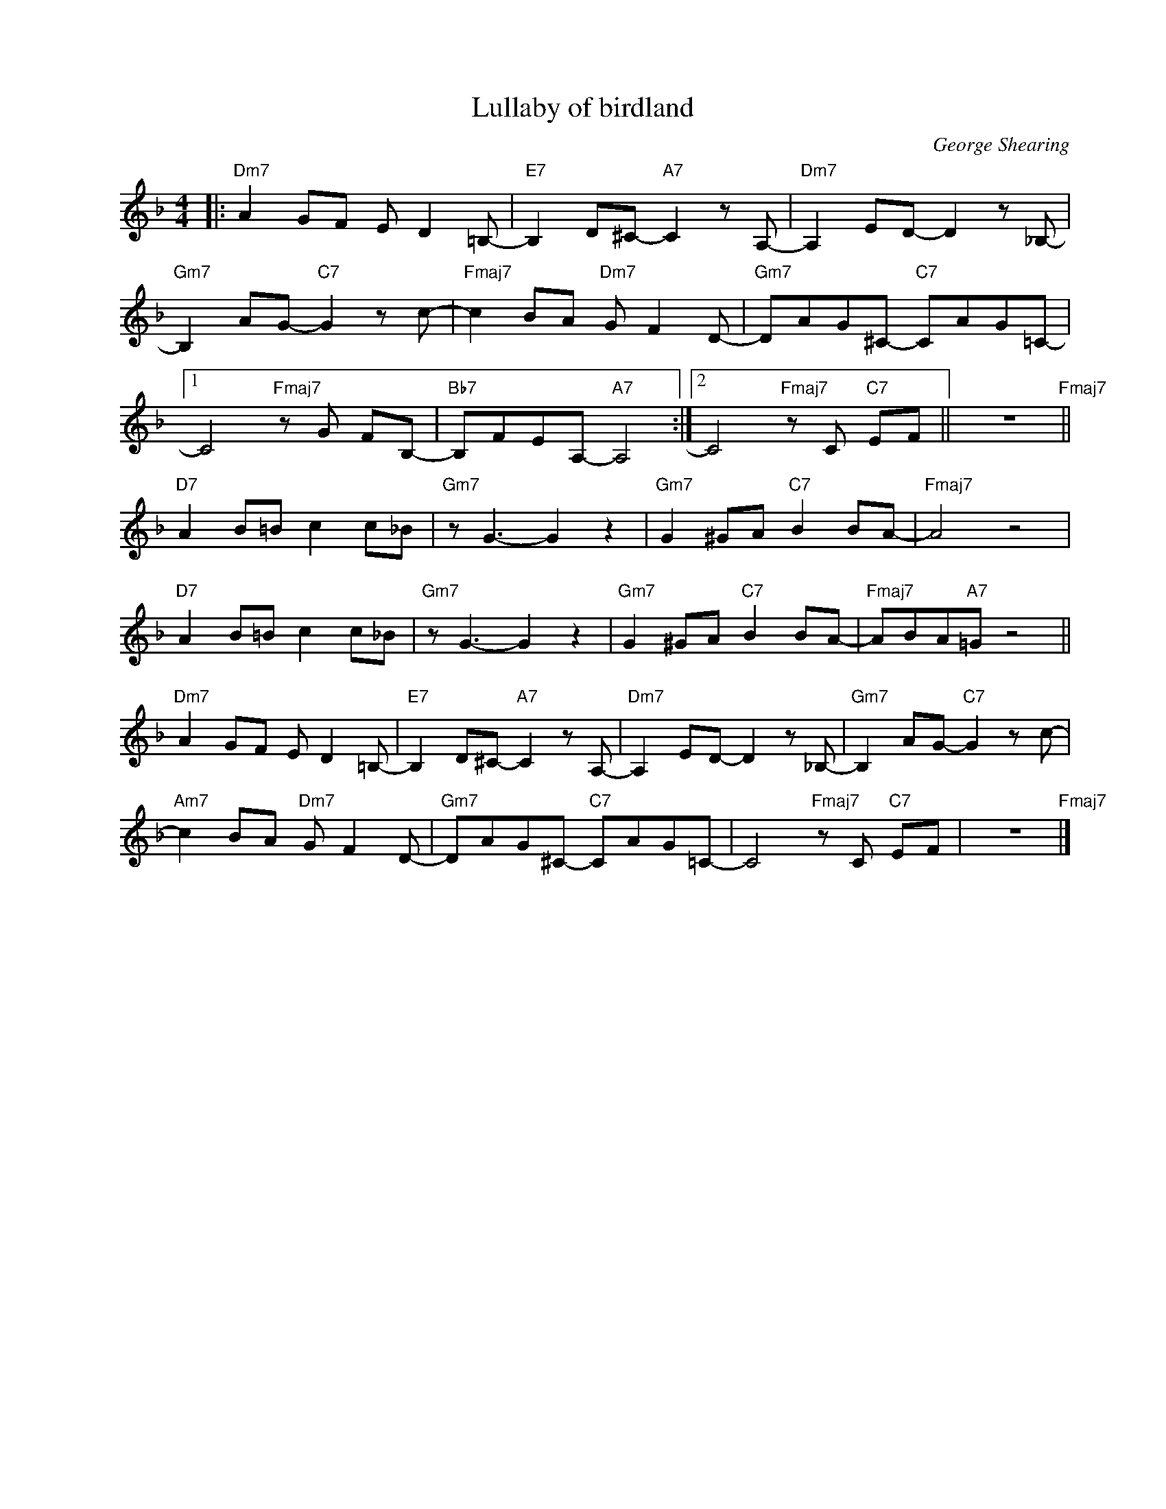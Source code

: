 X:1
T:Lullaby of birdland
C:George Shearing
Z:Copyright Â© www.realbook.site
L:1/8
M:4/4
I:linebreak $
K:Dmin
V:1 treble nm=" " snm=" "
V:1
|:"Dm7" A2 GF E D2 =B,- |"E7" B,2 D^C-"A7" C2 z A,- |"Dm7" A,2 ED- D2 z _B,- |$ %3
"Gm7" B,2 AG-"C7" G2 z c- |"Fmaj7" c2 BA"Dm7" G F2 D- |"Gm7" DAG^C-"C7" CAG=C- |1$ %6
 C4"Fmaj7" z G FB,- |"Bb7" B,FEA,-"A7" A,4 :|2 C4"Fmaj7" z C"C7" EF || z8"Fmaj7" ||$ %10
"D7" A2 B=B c2 c_B |"Gm7" z G3- G2 z2 |"Gm7" G2 ^GA"C7" B2 BA- |"Fmaj7" A4 z4 |$ %14
"D7" A2 B=B c2 c_B |"Gm7" z G3- G2 z2 |"Gm7" G2 ^GA"C7" B2 BA- |"Fmaj7" ABA"A7"=G z4 ||$ %18
"Dm7" A2 GF E D2 =B,- |"E7" B,2 D^C-"A7" C2 z A,- |"Dm7" A,2 ED- D2 z _B,- | %21
"Gm7" B,2 AG-"C7" G2 z c- |$"Am7" c2 BA"Dm7" G F2 D- |"Gm7" DAG^C-"C7" CAG=C- | %24
 C4"Fmaj7" z C"C7" EF | z8"Fmaj7" |] %26

